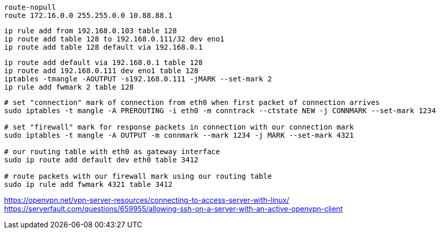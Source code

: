 
----
route-nopull
route 172.16.0.0 255.255.0.0 10.88.88.1
----

----
ip rule add from 192.168.0.103 table 128
ip route add table 128 to 192.168.0.111/32 dev eno1
ip route add table 128 default via 192.168.0.1
----

[source,bash,subs=attributes+]
:gateway: 192.168.0.1
:table: 128
:lan-addr: 192.168.0.111
:local-addr: 192.168.0.111
:device: eno1
:mark: 2
----
ip route add default via {gateway} table {table}
ip route add {lan-addr} dev {device} table {table}
iptables -tmangle -AOUTPUT -s{local-addr} -jMARK --set-mark {mark}
ip rule add fwmark {mark} table {table}
----

----
# set "connection" mark of connection from eth0 when first packet of connection arrives
sudo iptables -t mangle -A PREROUTING -i eth0 -m conntrack --ctstate NEW -j CONNMARK --set-mark 1234

# set "firewall" mark for response packets in connection with our connection mark
sudo iptables -t mangle -A OUTPUT -m connmark --mark 1234 -j MARK --set-mark 4321

# our routing table with eth0 as gateway interface
sudo ip route add default dev eth0 table 3412

# route packets with our firewall mark using our routing table
sudo ip rule add fwmark 4321 table 3412
----

https://openvpn.net/vpn-server-resources/connecting-to-access-server-with-linux/
https://serverfault.com/questions/659955/allowing-ssh-on-a-server-with-an-active-openvpn-client